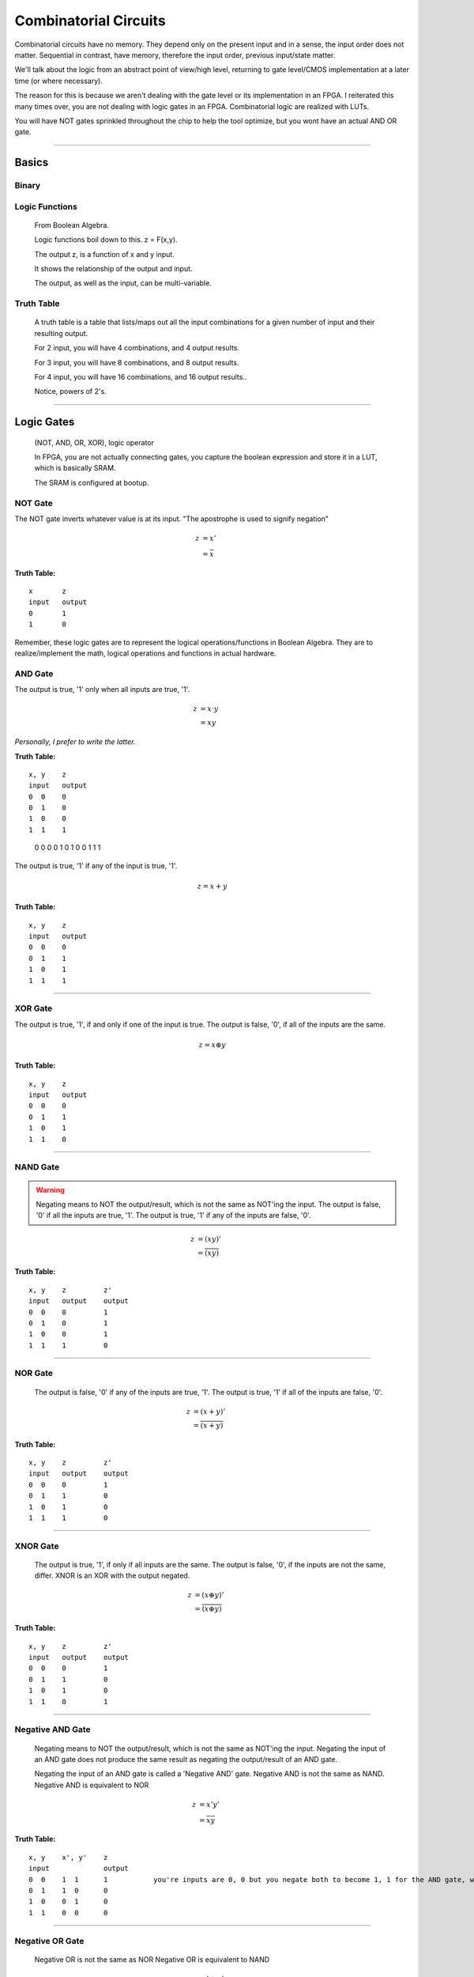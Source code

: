 ************************************************
Combinatorial Circuits
************************************************
Combinatorial circuits have no memory.
They depend only on the present input and in a sense, the input order does not matter.
Sequential in contrast, have memory, therefore the input order, previous input/state matter.

We'll talk about the logic from an abstract point of view/high level,
returning to gate level/CMOS implementation at a later time (or where necessary).

The reason for this is because we aren't dealing with the gate level or its implementation in an FPGA.
I reiterated this many times over, you are not dealing with logic gates in an FPGA. 
Combinatorial logic are realized with LUTs. 

You will have NOT gates sprinkled throughout the chip to help the tool optimize,
but you wont have an actual AND OR gate.

---------

Basics
##########################

Binary
====================

Logic Functions
====================
  From Boolean Algebra.

  Logic functions boil down to this.
  z = F(x,y). 

  The output z, is a function of x and y input.

  It shows the relationship of the output and input.

  The output, as well as the input, can be multi-variable.

Truth Table
====================
  A truth table is a table that lists/maps out all the input combinations for a given number of input and their resulting output.

  For 2 input, you will have 4 combinations, and 4 output results.

  For 3 input, you will have 8 combinations, and 8 output results.
  
  For 4 input, you will have 16 combinations, and 16 output results..
  
  Notice, powers of 2's.


---------

Logic Gates
##########################

  (NOT, AND, OR, XOR), logic operator

  In FPGA, you are not actually connecting gates, you capture the boolean expression and store it in a LUT, which is basically SRAM. 

  The SRAM is configured at bootup.

NOT Gate
====================
The NOT gate inverts whatever value is at its input.
"The apostrophe is used to signify negation"

.. math::

  z &= x'\\
    &= \bar{x}

**Truth Table:**
::
 
  x       z
  input   output
  0       1
  1       0

Remember, these logic gates are to represent the logical operations/functions in Boolean Algebra.
They are to realize/implement the math, logical operations and functions in actual hardware.

AND Gate
====================
The output is true, '1' only when all inputs are true, '1'.

.. math::

  z &= x \cdot y\\
    &= xy

*Personally, I prefer to write the latter.*

**Truth Table:**
::

  x, y    z
  input   output
  0  0    0
  0  1    0
  1  0    0
  1  1    1 


=====  =====  ======
   Inputs     Output
------------  ------
  X      Y      Z
=====  =====  =====
  0      0      0
  0      1      0
  1      0      0
  1      1      1 
=====  =====  =====


.. raw:: html

    <div style="position: relative; height: 0; overflow: hidden; max-width: 100%; height: auto;">
        <iframe 
            width="560" 
            height="315" 
            src="https://www.falstad.com/circuit/circuitjs.html?ctz=CQAgjCAMB0l3BWcMBMcUHYMGZIA4UA2ATmIxAUgoqoQFMBaMMAKABkLiURtC8KU-XvypUAZgEMANgGc61SO07cALHAH81oqCEmz5SRQFkQGNDzwrTli1aopoCFmErLbp89hv2dTgPY6hHYgKmCQ2Aqw8GSECIQohiDcVNgsARBBOqHhkfCQMXEJOtwQqQHcmVTZ3IbQEFSsQA" 
            title="AND gate" >
        </iframe>
    </div>

---------

OR Gate
====================
The output is true, '1' if any of the input is true, '1'.

.. math::

  z = x + y

**Truth Table:**
:: 

  x, y    z
  input   output
  0  0    0
  0  1    1
  1  0    1
  1  1    1 

.. raw:: html

    <div style="position: relative; height: 0; overflow: hidden; max-width: 100%; height: auto;">
        <iframe 
            width="560" 
            height="315" 
            src="https://www.falstad.com/circuit/circuitjs.html?ctz=CQAgjCAMB0l3BWcMBMcUHYMGZIA4UA2ATmIxAUgoqoQFMBaMMAKDARQuM+zwBYQOQiF4CqnWiwAyXHoTwUUC7PKhqAZgEMANgGc61SNNkg+cRQrNVrILXoNIjAWUEqR-EHnOi1KaAhYAe3AQQjFTMEhsQ1h4MkIEQhRHEE4IbCDU0PC+SOjHWLh4xOTfLIzg6LC1XMhOAogqViA" 
            title="OR gate" >
        </iframe>
    </div>

---------

XOR Gate
====================
The output is true, '1', if and only if one of the input is true.
The output is false, '0', if all of the inputs are the same.

.. math::

  z = x \oplus y

**Truth Table:**
::

  x, y    z
  input   output
  0  0    0
  0  1    1
  1  0    1
  1  1    0 

.. raw:: html

    <div style="position: relative; height: 0; overflow: hidden; max-width: 100%; height: auto;">
        <iframe 
            width="560" 
            height="315" 
            src="https://www.falstad.com/circuit/circuitjs.html?ctz=CQAgjCAMB0l3BWcMBMcUHYMGZIA4UA2ATmIxAUgoqoQFMBaMMAKABkLiURtC8KU-XvypUAZgEMANgGc61SO07cALHAH81oqCEmz5SRQFkQGNDzwrTli1aopoCFmARWEXW6fPYb9nU4B7HUI7EBUwSGwFWHgyQgRCFEMQbipsFiCIEJ1wyOj4SDiEpJ1uCHSg7myqXO5DaAgqViA" 
            title="XOR gate" >
        </iframe>
    </div>

---------

NAND Gate
====================

.. warning::
  
  Negating means to NOT the output/result, which is not the same as NOT'ing the input.
  The output is false, '0' if all the inputs are true, '1'.
  The output is true, '1' if any of the inputs are false, '0'.

.. math::

  z &= (xy)'\\
    &= \overline{(xy)}

**Truth Table:**
::

  x, y    z         z'
  input   output    output
  0  0    0         1
  0  1    0         1
  1  0    0         1
  1  1    1         0

.. raw:: html

    <div style="position: relative; height: 0; overflow: hidden; max-width: 100%; height: auto;">
        <iframe 
            width="560" 
            height="315" 
            src="https://www.falstad.com/circuit/circuitjs.html?ctz=CQAgjCAMB0l3BWcMBMcUHYMGZIA4UA2ATmIxAUgoqoQFMBaMMAKABkLiURtC8KU-XvypUAZgEMANgGc61SO07cALHAH81oqCEmz5SRQFkQGNDzwrTli1aopoCFmAQQEXW6fPYb9nU4B7HUI7EBUwSGwFWHgyQgRCFEMQbipsFiCIEJ1wyOj4SDiEpJ1uCHSg7myqXO5DaAgqViA" 
            title="NAND gate" >
        </iframe>
    </div>

---------

NOR Gate
====================
  The output is false, '0' if any of the inputs are true, '1'.
  The output is true, '1' if all of the inputs are false, '0'.

.. math::

  z &= (x + y)'\\
    &= \overline{(x + y)}

**Truth Table:**
::

  x, y    z         z'
  input   output    output
  0  0    0         1
  0  1    1         0
  1  0    1         0
  1  1    1         0

.. raw:: html

    <div style="position: relative; height: 0; overflow: hidden; max-width: 100%; height: auto;">
        <iframe 
            width="560" 
            height="315" 
            src="https://www.falstad.com/circuit/circuitjs.html?ctz=CQAgjCAMB0l3BWcMBMcUHYMGZIA4UA2ATmIxAUgoqoQFMBaMMAKABkLiURtC8KU-XvypUAZgEMANgGc61SO07cALHAH81oqCEmz5SRQFkQGNDzwrTli1aopoCFmATZlt0+ew371JwHsdQjsQFTBIN0NYeDJCBEIUQxBuKmwWQIhgnTCIhWi4WPjEnW4INMDuLKoc7iiIKlYgA" 
            title="NOR gate" >
        </iframe>
    </div>

---------

XNOR Gate
====================
  The output is true, '1', if only if all inputs are the same.
  The output is false, '0', if the inputs are not the same, differ.
  XNOR is an XOR with the output negated.

.. math::

  z &= (x \oplus y)'\\
    &= \overline{(x \oplus y)}

**Truth Table:**
::

  x, y    z         z'
  input   output    output
  0  0    0         1
  0  1    1         0
  1  0    1         0
  1  1    0         1

.. raw:: html

    <div style="position: relative; height: 0; overflow: hidden; max-width: 100%; height: auto;">
        <iframe 
            width="560" 
            height="315" 
            src="https://www.falstad.com/circuit/circuitjs.html?ctz=CQAgjCAMB0l3BWcMBMcUHYMGZIA4UA2ATmIxAUgoqoQFMBaMMAKABkLiURtC8KU-XvypUAZgEMANgGc61SO07cALHAH81oqCEmz5SRQFkQGSCp54LGPpYtUU0BCzAILCLnZCEEhLw51nAElvXy8zC2wrHRgkZwB7HUJ7EBUwSGwoWHgbFGJsYhUEbDAUQ2y4Mh9CMp1uKmwWRIhknTSMrPhIXPzC4tLyrqrfWoCIRsTuVqp27nKIKlYgA" 
            title="XNOR gate" >
        </iframe>
    </div>

---------

Negative AND Gate
====================
  Negating means to NOT the output/result, which is not the same as NOT'ing the input.
  Negating the input of an AND gate does not produce the same result as negating the output/result of an AND gate.

  Negating the input of an AND gate is called a 'Negative AND' gate.
  Negative AND is not the same as NAND.
  Negative AND is equivalent to NOR

.. math::

  z &= x'y'\\
  &= \bar{x}\bar{y}


**Truth Table:**
::

  x, y    x', y'    z
  input             output
  0  0    1  1      1           you're inputs are 0, 0 but you negate both to become 1, 1 for the AND gate, which results in a 1. 
  0  1    1  0      0
  1  0    0  1      0
  1  1    0  0      0

.. raw:: html

    <div style="position: relative; height: 0; overflow: hidden; max-width: 100%; height: auto;">
        <iframe 
            width="560" 
            height="315" 
            src="https://www.falstad.com/circuit/circuitjs.html?ctz=CQAgjCAMB0l3BWcMBMcUHYMGZIA4UA2ATmIxAUgoqoQFMBaMMAKABkLCrsEUQAWYoRA8+VKgDMAhgBsAznWqR2nKvzDDBmjVF3T5ipMoCyIQnjwi8-EBl5WbVFNAQsAkqpH2ul0bphIrh4IXAI6PmHC4i4ULGCUZig22NZmFg66fIEsAO5m+F58EdjmULn5vqWESSKlynkR6sKNcGUNBfyt1Tad4iwA9rqEjmGQ2Eqw8GSEIShGIGIiA+BmI+pjE-CQ07PzfBDYy0VrYJBZUNAQVKxAA" 
            title="Neg-AND gate" >
        </iframe>
    </div>

---------

Negative OR Gate
====================
  Negative OR is not the same as NOR
  Negative OR is equivalent to NAND

.. math::

  z &= x' + y'\\
    &= \bar{x} + \bar{y}

**Truth Table:**
::

  x, y    x', y'    z
  input             output
  0  0    1   1     1
  0  1    1   0     1
  1  0    0   1     1
  1  1    0   0     0

.. raw:: html

    <div style="position: relative; height: 0; overflow: hidden; max-width: 100%; height: auto;">
        <iframe 
            width="560" 
            height="315" 
            src="https://www.falstad.com/circuit/circuitjs.html?ctz=CQAgjCAMB0l3BWcMBMcUHYMGZIA4UA2ATmIxAUgoqoQFMBaMMAKABkLCrsEUQAWYoRA8+VKgDMAhgBsAznWqR2nKvzDDBmjVF3T5ipMoCyIQnjwi8-EBl5WbVFNAQsAkqpH2ul0bphIrh4IXAI6PmHC4i4ULADuZvhefBHY5lDxib7phCg2aZbKCRHqwiVwGcVJ-BW5NjXiLGDeeQ5mFm1O1K4A9rqEjmGQ2FCw8Bi5xNjE-AjYYChGY3BkhCGLumIiLH0QA7rqw6PwkBMoUzNzC0snq+tGIHwQ2DuPZoOHfEsQVKxAA" 
            title="Neg-OR gate" >
        </iframe>
    </div>

---------

DeMorgan's Law
====================
These last two examples (regarding negative inputs) are DeMorgan's Law,
allowing us to go back and forth between product of sums and sum of products.

.. math::
  x'y' &= (x+y)'\\
  x'+ y' &= (xy)'



---------

Circuit Analysis, Implementation and Design
####################################################

Boolean Algebra
========================================

Truth Table
========================================

Gate-level Minimization
========================================






---------

Combinatorial Components
####################################################
Using logic gates, we create more useful functions.
NOTE: that while we talk about gates to create these functions, an FPGA will actually use its CLB (LUTs and MUX) or dedicated hardware (DSP) to realize it.


Multiplexer
====================
A multiplexer is a device with multiple inputs, select/control input signal(s) and ONE output.
The select signal(s), select/determine which input to feed/route to the output.
Either the number of select signals will determine the number of inputs or the number of inputs
will determine the required number of select signals.

The simple case.. you want to select between 4 inputs. You need need 2 select signals/bits.
Another way to look at it or say it is.. I have 2 select signals, how many signals can I control? 4.
For example I have 3 select signals, how many inputs can I control? 8.
See the pattern? Powers of 2's again! 

What if the number isn't a power of 2? You'll need to recall log/ln and base conversions..

  

.. math:: 
    roundup( ln(N) / ln(2)) = \text{ N bits required}\\
    roundup( ln(7) / ln(2)) = roundup(2.80735) = 3 \text{ bits required}\\
    roundup( ln(9) / ln(2)) = roundup(3.16992) = 4 \text{ bits required}\\
    roundup( ln(14) / ln(2)) = roundup(3.80735) = 4 \text{ bits required}\\
    roundup( ln(29) / ln(2)) = roundup(4.85798) = 5 \text{ bits required}\\


Notice, for 29, you are not using up all the possible combination/control a 5 bit control signal can handle.
5 bits can control up to 32 signals. Therefore when you write your HDL, you have to handle what to do
when the control signal is one of the 3 (32-29) remaining cases that aren't applicable..

While the number or mux input is a result of the number of select bits, you are not required to use all of it, but you should always keep in mind what to do with what you dont care about or doesn't matter.

.. warning::
  
  You need to terminate, handle the else and when other clause, this is a combinatorial circuit with no clocks.

.. code-block:: vhdl
  :linenos:    

      A,B,C,D   : in  std_logic_vector(7 downto 0);
      sel       : in  std_logic_vector(1 downto 0);
      mux_out   : out std_logic_vector(7 downto 0);

      ...
      
      -- MUX using a case statement
      process(sel, A, B, C, D) is
      begin
    
        case sel is
            when "00" =>
                mux_out <= A;
            when "01" =>
                mux_out <= B;
            when "10" =>
                mux_out <= C;
            when others =>        -- sel = '11'
                mux_out <= D;
        end case;

      end process;

In the above example, the input width could have been anything, you could have been selecting bits instead of vectors..
and those vectors could have been ANY size! I just used 8 for simplicity.. it could have been 12, 16, 32, 54, 64, etc.

Note, while these different approach will produce the same simulation result, they are two different flavors of MUX, 
they are synthesized differently in the FPGA.
Write more..

There is another MUX, a one-shot.


.. code-block:: vhdl
  :linenos:    

      A,B,C,D   : in  std_logic_vector(7 downto 0);
      sel       : in  std_logic_vector(3 downto 0);
      mux_out   : out std_logic_vector(7 downto 0);

      ...
    
      -- MUX using a case statement
      process(sel, A, B, C, D) is
      begin
    
        case sel is
            when "0001" =>
                mux_out <= A;
            when "0010" =>
                mux_out <= B;
            when "0100" =>
                mux_out <= C;
            when "1100" =>
                mux_out <= D;                
            when others =>        -- other sel input combinations
                mux_out <= 'X';
        end case;

      end process;


An if-else approach to writing the MUX only produces the same result when the select/control inputs are mutually exclusive, unique.
If it is not, the tool will synthesize a priority encoder. 
It is better/good practice to use case statements when implementing MUX/selections and reserve if-else for encoding with or without
priority. I'll probably repeat this in multiple sections and unify it at a later point..     


.. code-block:: vhdl
  :linenos:    

      A,B   : in  std_logic;
      sel       : in  std_logic;
      mux_out   : out std_logic;

      ...
      
      -- MUX using a case statement
      process(all) is
      begin
    
        case sel is
            when "0" =>
                mux_out <= A;
            when others =>        -- sel = '1'
                mux_out <= B;
        end case;

      end process;

      process(all) is
      begin
    
        if sel = '0' then
          mux_out <= A;
        else
          mux_out <= B;
        end if;

      end process;      



Demultiplexer
====================
The demux is a device that does just the opposite of the mux. you have ONE input this time, and many outputs. 
you still have select/control signals, but they are related to the output.

with the select bits, you are determining where to route/send the input. you are determining which 
output gets the input.


.. code-block:: vhdl
  :linenos:    

      A,B,C,D   : out  std_logic_vector(7 downto 0);
      sel       : in  std_logic_vector(1 downto 0);
      data_in   : in std_logic_vector(7 downto 0);

      ...


    
      -- DEMUX using a case statement
      process(sel, data_in) is
      begin
    
        case sel is
            when "00" =>
                A <= data_in;
            when "01" =>
                B <= data_in;
            when "10" =>
                C <= data_in;
            when others =>        -- sel = '11'
                D <= data_in;
        end case;

      end process;


The if-else version is not a true mux, the tool interprets that as a priority encoder.

Encoder
====================
An encoder has 2^N inputs and N outputs. The inputs are numbered 0 to 2^N - 1.
Only one of these inputs is enabled/on or hot at a time, one hot.
You must guarantee one hot for this encoder to work properly.
Based on which input is hot, the encoder encodes the binary representation of the line.
You have to guarantee that only one of the input is ever hot.

::

  For 4 bit input, you get 2 bit output.

    if line 0 is hot, 0000, you're output is "00"
    if line 1 is hot, 0010, you're output is "01"
    if line 2 is hot, 0100, you're output is "10"
    if line 3 is hot, 1000, you're output is "11"

It encodes the hot line to a binary value, hence binary encoder. or 4 to 2 encoder.
In general, 2^n to n encoder.

Another encoder, is the priority encoder. Where you are allowed to have more than 
one hot line. In this implementation, the input lines have weight/or priority/ ranking.
Thus the index/input with high priority will determine the output result.

::

  If 0001 -> 00
  If 001x -> 0010 = 0011 -> 01
  If 01xx -> 0100 = 0101 = 0110 = 0111 -> 10
  if 1xxx -> 1000 = 1001 = 1010 = 1011 = 1100 = 1101 = 1110 = 1111 -> 11

where x is dont care. in this case.. the most significant '1' determines the output.
where index is 3 2 1 0. If you have a 1 in the 1th index 001x, it doesn't 
matter what is in the 0th index. Your output is 01. You ignore all the lower
significant bits and only out

.. code-block:: vhdl
  :linenos:    

  if (in(3) = '1') then   -- if in(3) = '1', we dont care what the rest is, it is higher ranked higher priority.
    p_enc <= "11";
  else if (in(2) = '1') then    -- like wise if in(2) is '1', we dont look at the rest and so on!
    p_enc <= "10";
  else if (in(1) = '1') then
    p_enc <= "01";
  else -- (in(0) = '1')
    p_enc <= "00";
  end if;


Decoder
====================
We will introduce a binary decoder first.
A decoder has N inputs and 2^N outputs. The output are numbered 0 through 2^N - 1.
For instance if N = 2, you get 0 - 3. If N = 3, you get 0 - 7. etc.

It decodes the binary inputs/ value to one of the "decimal" value output. For a given
input, only one of the output will be on/true. or hot.

The 2 input decoder is generally called a 2 to 4 binary decoder.
3 to 8 binary decoder.. so on. 4 to 16.

Decoders can be used/often are used to decode address and enable some read/write line or select/enable some part.

This is very similar to the demux. you have N inputs (decoder), and N select signals (demux). 
You have 2^N outputs (both), and ONLY one can be on/hot at any given time, BASED on either the input (decoder)
or select signals (demux). They are similar in that the demux HAS to decode the select lines, just as a decoder
decodes the input lines.
The difference between the two is the decoder does not have that one input signal
a demux has. Another difference is the decoder outputs are single lines, 
the demux input/output can be vector/array/bus of bits..
the demux is a DATA routing mechanism/concept. And while a demux's output line is "hot" on enabled, the actual
value could be a 1 or 0, depending on what the INPUT is. The decoder on the other hand, is truly hot when selected
by the input.


.. code-block:: vhdl
  :linenos:    



Adder
====================
I will not go into the digital logic details right now.

While in digital logic, you are introduced to half adders, full adders, ripple carry and carry lookahead.. 
It does not apply to FPGAs because again, we're not dealing with the gates.
I'll repeat this many times over and throughout your reading. I don't think this is clear to many.


For example, we learn the half adder logic reduces down to these two operations.

.. math::

  sum &= X \oplus Y\\
  carry &= XY


.. code-block:: vhdl
  :linenos:    

    signal X, Y : std_logic;
    
    signal sum : std_logic;
    signal carry : std_logic;
    
    signal sum2 : std_logic_vector(1 downto 0);   --ovf expanded
    
    process(X,Y) begin
        sum <= X xor Y;
        carry <= X and Y;
    end process;    

    
    process(X,Y) begin
        sum2 <= X + Y;
    end process;



You wont synthesize the logic gates that make the half adder or full adder. 
You describe it (like in the second one), and the vendor tool will synthesize it into their FPGA's building block, the LUT.
The LUT's truth table is populated with the input to output relationship. 
This will synthesize int 2 LUT2s, *it wouldn't be LUT4 because you need two outputs in both case*

::

  x, y    sum
  input   output
  0  0    0           
  0  1    1
  1  0    1
  1  1    0         -> only one case which creates a carry.

  x, y    carry
  input   output
  0  0    0           
  0  1    0
  1  0    0
  1  1    1         -> the carry.




For small addition, the tool with synthesize them into LUTs, but as your bit/data width increases,
there is a point in which it will degrade performance, and is better to use the dedicated DSP hardware.
It is a poor choice to use DSP to just do 8bit addition. If you had to do 128bit addition or something, use the DSP.
What is the cross over though?

.. note:: 
  
  I need to look at what the cross over point is. Also test out different input widths vs LUT.

Subtractor
====================
Subtraction is pretty much the same as above talk.

.. code-block:: vhdl
  :linenos:    

    signal A, B : std_logic_vector(N downto 0);
    signal diff : std_logic_vector(N+1 downto 0);

    process(A,B) begin
        diff <= A - B;
    end process;


Comparator
====================
We use comparisons so often, in if-else statements, but do you really know what is going on? at the LUT level?
I dont think I've really read it anywhere. But here we go..
Say we want to compare two bits.. x and y

::

  x y   
  0 0   x = y
  0 1   x < y
  1 0   x > y
  1 1   x = y

above, we are functionally describing the output result, each result will actually require its own column.
which means there are 3 truth tables, but because the inputs are common, 
we are just going to rotate the result and populate in the table.

::

        A       B       C
  x y   x = y   x < y   x > y
  0 0   1       0       0
  0 1   0       1       0
  1 0   0       0       1
  1 1   1       0       0

for x = y, we see that, there are two cases in which the inputs can be equal.. and this resembles the XNOR gate. 

.. math::

    x < y :\\
    A = \overline{x \oplus y}


for x < y, it is only true in the second line, when x is 0 and y is 1. 
I guess i should write the section about writing equations from truth tables...
which is basically writing sum of products or products of sum.
which then brings about the gate minimizations... if necessary.

but x < y, is 

.. math::

    x < y :\\
    B = \bar{x} y = x'y

likewise for x > y, 3rd line.

.. math::

    x > y :\\
    C = x \bar{y} = xy'

Because there are 3 truth tables, this implies the tool is likely to use 3 LUTs , specifically LUT2, to realize 
this comparative function. The LUT tables will be populated with the same values as above!

Again, we aren't going to be using actual XNOR or AND gates to implement this function, we use their truth tables, input/output relationships.

I hope that last few examples clarify or shed light on how combinational logic is actually realized in an FPGA.

Like with everything else, as the input width increases, the tool will pull in more LUTs and either have them tree down/up, cascaded or paralleled.

.. note::
  TO SELF: this would be interesting to see.. at what point the tool chooses one over the other. Maybe it's already there, under how
  optimization works. But might be intellectual prop stuff.



Multiplier
====================
Things are getting more complicated!
Finish the fundamental section about binary multiplication before coding.



.. code-block:: vhdl
  :linenos:    

  entity mult_unsigned is
  generic(
  WIDTHA : integer := 16;
  WIDTHB : integer := 16
  );
  port(
  A : in std_logic_vector(WIDTHA - 1 downto 0);
  B : in std_logic_vector(WIDTHB - 1 downto 0);
  RES : out std_logic_vector(WIDTHA + WIDTHB - 1 downto 0)
  );
  end mult_unsigned;

  architecture beh of mult_unsigned is
  begin
  RES <= A * B;
  end beh;


Divide
====================
See Advance Section.

Shifting?
====================
Maybe just have in sequential?

---------

Bringing it all together
####################################################
Parity Gen and Check
========================================

Simple ALU
====================
Create/ show a simple one. That utilizes enc/dec, add/sub

  .. code-block:: vhdl
  :linenos:    





NOTES
====================

::
    
  where to put these? we talk about it in fundamentals, but we need to talk about it with HDL and FPGAs.
  fundamental ch, no HDL allowed yet. just theory/math(boolean)/idea/concept.
  by this chapter, i've introduced HDL too.
  combinational would normally be from digital logic/circuit perspective..
  and should.. 
  but not everything is applicable. or not in the same way atleast..
  so maybe i can blend/tie things here.


Unsigned vs Signed Binary
---------------------------------------------
Unsigned vs Signed Fixed Point
---------------------------------------------
Floating point
---------------------------------------------
Advance..

::

    An external pin of the circuit (OBUFT)
    An Internal bus (BUFT):
    An inferred BUFT is converted automatically to logic realized in LUTs by Vivado synthesis.
    When an internal bus inferring a BUFT is driving an output of the top module, the Vivado synthesis infers an OBUF.


.. code-block:: vhdl
  :linenos:    

    entity tristates_1 is
    port(
      T : in std_logic;
      I : in std_logic;
      O : out std_logic
    );
    end tristates_1;
    architecture archi of tristates_1 is
    begin
    process(I, T)
    begin
    if (T = '0') then
    O <= I;
    else
    O <= 'Z';
    end if;
    end process;
    end archi;


::

  x1,x2   y1,y2
  00      00
  00      01
  00      10
  01      00
  01      01
  01      10
  01      11
  10      00
  10      01
  10      10
  11      00
  11      01  
  11      10
  11      11
